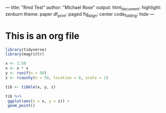 ---
title: "Rmd Test"
author: "Michael Rose"
output: 
  html_document:
     highlight: zenburn
     theme: paper
     df_print: paged
     fig_align: center
     code_folding: hide
---

* This is an org file

#+BEGIN_SRC R :results output graphics :file plot.png
library(tidyverse)
library(magrittr)

x <- 1:50
x <- x * x
y <- runif(n = 50)
z <- rcauchy(n = 50, location = 0, scale = 1)

tib <- tibble(x, y, z)

tib %>% 
 ggplot(aes(x = x, y = z)) + 
 geom_point()
#+END_SRC

#+RESULTS:
[[file:plot.png]]
